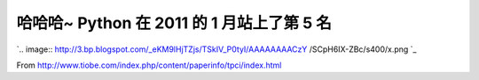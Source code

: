 哈哈哈~ Python 在 2011 的 1 月站上了第 5 名
================================================================================

`.. image:: http://3.bp.blogspot.com/_eKM9lHjTZjs/TSkIV_P0tyI/AAAAAAAACzY
/SCpH6IX-ZBc/s400/x.png
`_

From `http://www.tiobe.com/index.php/content/paperinfo/tpci/index.html`_

.. _: http://3.bp.blogspot.com/_eKM9lHjTZjs/TSkIV_P0tyI/AAAAAAAACzY
    /SCpH6IX-ZBc/s1600/x.png
.. _http://www.tiobe.com/index.php/content/paperinfo/tpci/index.html:
    http://www.tiobe.com/index.php/content/paperinfo/tpci/index.html


.. author:: default
.. categories:: chinese
.. tags:: python
.. comments::